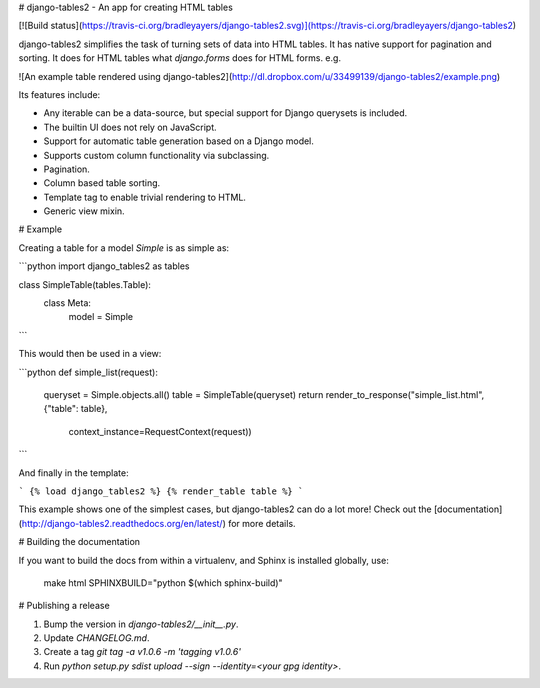 # django-tables2 - An app for creating HTML tables

[![Build status](https://travis-ci.org/bradleyayers/django-tables2.svg)](https://travis-ci.org/bradleyayers/django-tables2)

django-tables2 simplifies the task of turning sets of data into HTML tables. It
has native support for pagination and sorting. It does for HTML tables what
`django.forms` does for HTML forms. e.g.

![An example table rendered using django-tables2](http://dl.dropbox.com/u/33499139/django-tables2/example.png)

Its features include:

- Any iterable can be a data-source, but special support for Django querysets is included.
- The builtin UI does not rely on JavaScript.
- Support for automatic table generation based on a Django model.
- Supports custom column functionality via subclassing.
- Pagination.
- Column based table sorting.
- Template tag to enable trivial rendering to HTML.
- Generic view mixin.

# Example

Creating a table for a model `Simple` is as simple as:

```python
import django_tables2 as tables

class SimpleTable(tables.Table):
    class Meta:
        model = Simple
```

This would then be used in a view:

```python
def simple_list(request):
    queryset = Simple.objects.all()
    table = SimpleTable(queryset)
    return render_to_response("simple_list.html", {"table": table},
                              context_instance=RequestContext(request))
```

And finally in the template:

```
{% load django_tables2 %}
{% render_table table %}
```

This example shows one of the simplest cases, but django-tables2 can do a lot
more! Check out the [documentation](http://django-tables2.readthedocs.org/en/latest/) for more details.


# Building the documentation

If you want to build the docs from within a virtualenv, and Sphinx is installed
globally, use:

    make html SPHINXBUILD="python $(which sphinx-build)"


# Publishing a release

1. Bump the version in `django-tables2/__init__.py`.
2. Update `CHANGELOG.md`.
3. Create a tag `git tag -a v1.0.6 -m 'tagging v1.0.6'`
4. Run `python setup.py sdist upload --sign --identity=<your gpg identity>`.


